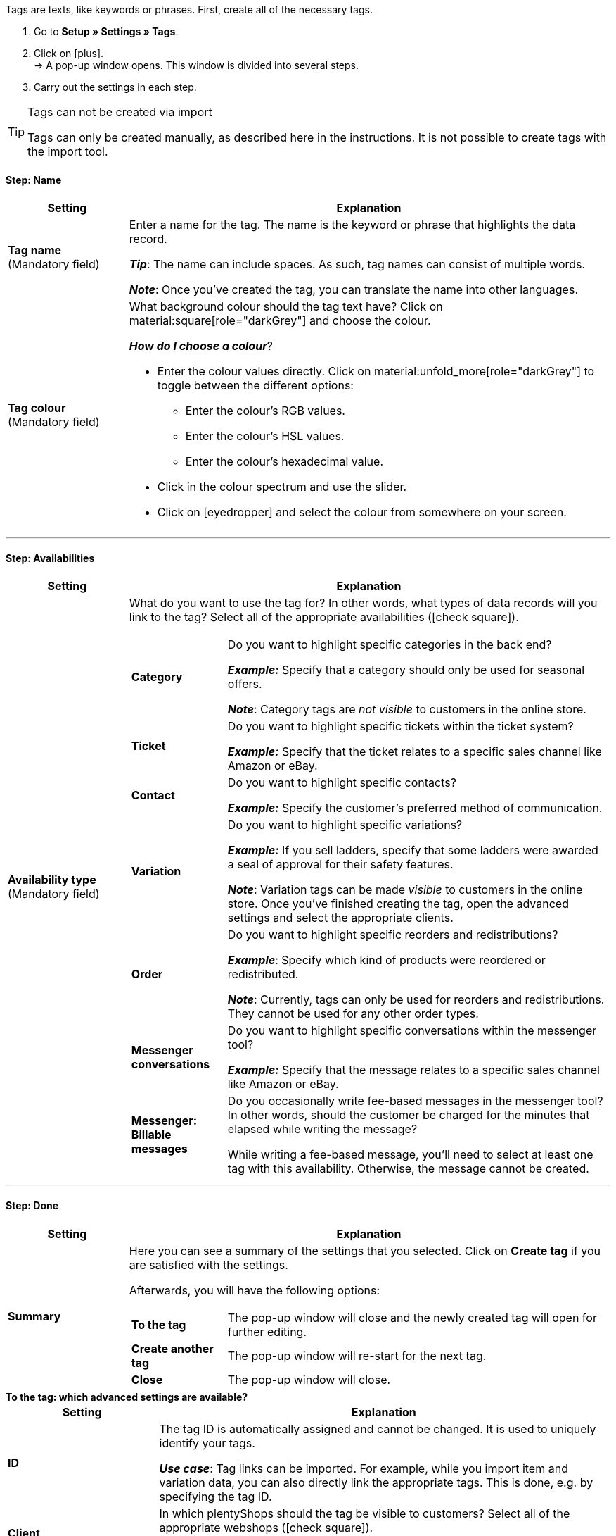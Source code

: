 
Tags are texts, like keywords or phrases.
First, create all of the necessary tags.

. Go to *Setup » Settings » Tags*.
. Click on icon:plus[role="darkGrey"]. +
→ A pop-up window opens. This window is divided into several steps.
. Carry out the settings in each step.

[TIP]
.Tags can not be created via import
====
Tags can only be created manually, as described here in the instructions.
It is not possible to create tags with the import tool.
====

[discrete]
==== Step: Name

[cols="1,4a"]
|===
|Setting |Explanation

| *Tag name* +
[red]#(Mandatory field)#
|Enter a name for the tag.
The name is the keyword or phrase that highlights the data record.

*_Tip_*: The name can include spaces. As such, tag names can consist of multiple words.

*_Note_*:
Once you’ve created the tag, you can translate the name into other languages.

| *Tag colour* +
[red]#(Mandatory field)#
|What background colour should the tag text have?
Click on material:square[role="darkGrey"] and choose the colour.

*_How do I choose a colour_*?

* Enter the colour values directly. Click on material:unfold_more[role="darkGrey"] to toggle between the different options:
** Enter the colour’s RGB values.
** Enter the colour’s HSL values.
** Enter the colour’s hexadecimal value.
* Click in the colour spectrum and use the slider.
* Click on icon:eyedropper[role="darkGrey"] and select the colour from somewhere on your screen.

|===

---

[discrete]
==== Step: Availabilities

[cols="1,4a"]
|===
|Setting |Explanation

|[#intable-availability]*Availability type* +
[red]#(Mandatory field)#
| What do you want to use the tag for?
In other words, what types of data records will you link to the tag?
Select all of the appropriate availabilities (icon:check-square[role="blue"]).

[cols="1,4"]
!===

! *Category*
! Do you want to highlight specific categories in the back end?

*_Example:_* Specify that a category should only be used for seasonal offers.

*_Note_*: Category tags are _not visible_ to customers in the online store.

! *Ticket*
! Do you want to highlight specific tickets within the ticket system?

*_Example:_* Specify that the ticket relates to a specific sales channel like Amazon or eBay.

! *Contact*
! Do you want to highlight specific contacts?

*_Example:_* Specify the customer’s preferred method of communication.

! *Variation*
! Do you want to highlight specific variations?

*_Example:_* If you sell ladders, specify that some ladders were awarded a seal of approval for their safety features.

*_Note_*: Variation tags can be made _visible_ to customers in the online store.
Once you’ve finished creating the tag, open the advanced settings and select the appropriate clients.

! *Order*
! Do you want to highlight specific reorders and redistributions?

*_Example_*: Specify which kind of products were reordered or redistributed.

*_Note_*: Currently, tags can only be used for reorders and redistributions. They cannot be used for any other order types.

! *Messenger conversations*
! Do you want to highlight specific conversations within the messenger tool?

*_Example:_* Specify that the message relates to a specific sales channel like Amazon or eBay.

! *Messenger: Billable messages*
! Do you occasionally write fee-based messages in the messenger tool?
In other words, should the customer be charged for the minutes that elapsed while writing the message?

While writing a fee-based message, you’ll need to select at least one tag with this availability.
Otherwise, the message cannot be created.
!===

|===

---

[discrete]
==== Step: Done

[cols="1,4"]
|===
|Setting |Explanation

| *Summary*
a|Here you can see a summary of the settings that you selected.
Click on *Create tag* if you are satisfied with the settings.

Afterwards, you will have the following options:

[cols="1,4a"]
!===

! *To the tag*
!The pop-up window will close and the newly created tag will open for further editing.

! *Create another tag*
!The pop-up window will re-start for the next tag.

! *Close*
!The pop-up window will close.

!===

|===

[.collapseBox]
.*To the tag: which advanced settings are available?*
--

[cols="1,3a"]
|===
|Setting |Explanation

| *ID*
| The tag ID is automatically assigned and cannot be changed.
It is used to uniquely identify your tags.

*_Use case_*: Tag links can be imported.
For example, while you import item and variation data, you can also directly link the appropriate tags.
This is done, e.g. by specifying the tag ID.

|[#intable-client]*Client* +
| In which plentyShops should the tag be visible to customers?
Select all of the appropriate webshops (icon:check-square[role="blue"]).

*_Note_*: This option only appears if you selected the availability <<#intable-availability, Variation>>.

| *Name DE* +
*Name FR* +
*Name IT* +
etc.
|Is your plentyShop available in multiple languages?
Variation tags can be made visible to customers in the online store.
If your online store is available in multiple languages, then the tag names should also appear in these languages.

. Click on icon:plus[role="darkGrey"] and select a language version from the drop-down list.
. Enter a translation of the name.

|===

--
